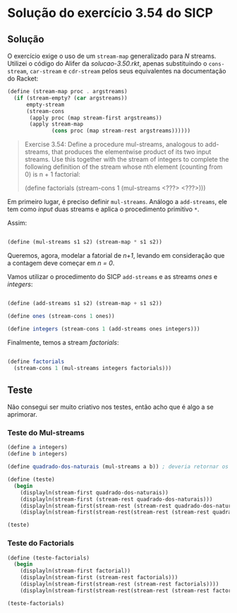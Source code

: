 * Solução do exercício 3.54 do SICP

** Solução

O exercício exige o uso de um =stream-map= generalizado para /N/ streams. Utilizei o código do Alifer da /solucao-3.50.rkt/, apenas substituindo o =cons-stream=, =car-stream= e =cdr-stream= pelos seus equivalentes na documentação do Racket: 

#+BEGIN_SRC scheme
(define (stream-map proc . argstreams)
  (if (stream-empty? (car argstreams))
      empty-stream
      (stream-cons
       (apply proc (map stream-first argstreams))
       (apply stream-map
              (cons proc (map stream-rest argstreams))))))
#+END_SRC

#+BEGIN_QUOTE
Exercise 3.54: Define a procedure mul-streams, analogous
to add-streams, that produces the elementwise product of
its two input streams. Use this together with the stream of
integers to complete the following definition of the stream
whose nth element (counting from 0) is n + 1 factorial:

(define factorials
  (stream-cons 1 (mul-streams <???> <???>)))
#+END_QUOTE 

Em primeiro lugar, é preciso definir =mul-streams=. Análogo a =add-streams=,
ele tem como /input/ duas streams e aplica o procedimento primitivo =*=.

Assim:

#+BEGIN_SRC scheme

(define (mul-streams s1 s2) (stream-map * s1 s2))

#+END_SRC

Queremos, agora, modelar a fatorial de /n+1/, levando em consideração que a contagem deve começar em /n = 0/.

Vamos utilizar o procedimento do SICP =add-streams= e as streams /ones/ e /integers/:

#+BEGIN_SRC scheme

(define (add-streams s1 s2) (stream-map + s1 s2))

(define ones (stream-cons 1 ones))

(define integers (stream-cons 1 (add-streams ones integers)))

#+END_SRC

Finalmente, temos a stream /factorials/: 

#+BEGIN_SRC scheme

(define factorials
  (stream-cons 1 (mul-streams integers factorials)))
#+END_SRC



   
** Teste

Não consegui ser muito criativo nos testes, então acho que é algo a se aprimorar.

*** Teste do Mul-streams

#+BEGIN_SRC scheme
(define a integers)
(define b integers)

(define quadrado-dos-naturais (mul-streams a b)) ; deveria retornar os quadrados dos integrais

(define (teste)
  (begin
    (displayln(stream-first quadrado-dos-naturais))
    (displayln(stream-first (stream-rest quadrado-dos-naturais)))
    (displayln(stream-first(stream-rest (stream-rest quadrado-dos-naturais))))
    (displayln(stream-first(stream-rest(stream-rest (stream-rest quadrado-dos-naturais)))))))

(teste)

#+END_SRC

*** Teste do Factorials          

#+BEGIN_SRC scheme
(define (teste-factorials)
  (begin
    (displayln(stream-first factorial))
    (displayln(stream-first (stream-rest factorials)))
    (displayln(stream-first(stream-rest (stream-rest factorials))))
    (displayln(stream-first(stream-rest(stream-rest (stream-rest factorials)))))))

(teste-factorials)
#+END_SRC 

 
